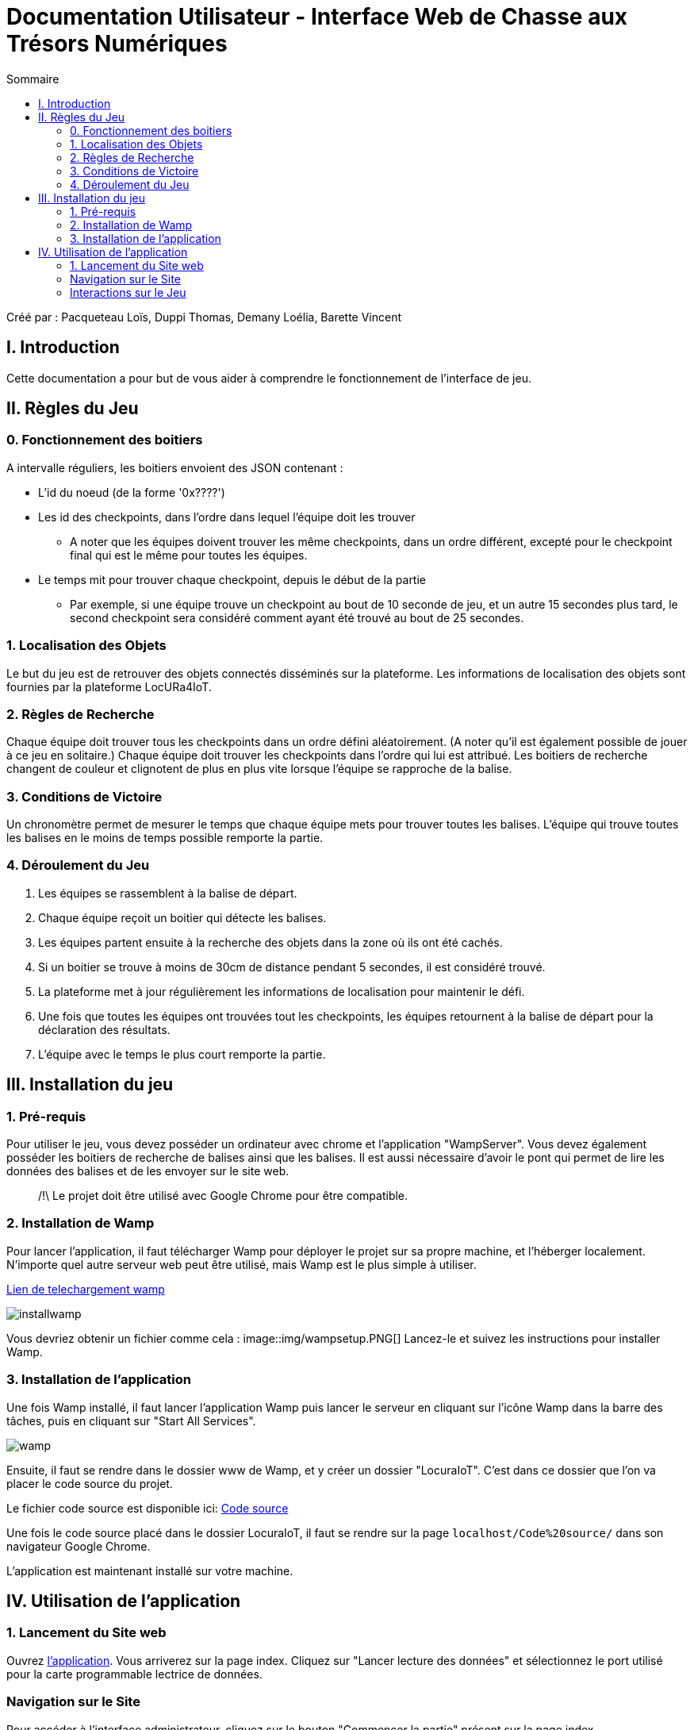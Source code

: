 = Documentation Utilisateur - Interface Web de Chasse aux Trésors Numériques
:toc:
:toc-title: Sommaire

Créé par : Pacqueteau Loïs, Duppi Thomas, Demany Loélia, Barette Vincent

== I. Introduction
[.text-justify]
Cette documentation a pour but de vous aider à comprendre le fonctionnement de l'interface de jeu.

== II. Règles du Jeu
[.text-justify]

=== 0. Fonctionnement des boitiers
A intervalle réguliers, les boitiers envoient des JSON contenant :

* L'id du noeud (de la forme '0x????')
* Les id des checkpoints, dans l'ordre dans lequel l'équipe doit les trouver
** A noter que les équipes doivent trouver les même checkpoints, dans un ordre différent, excepté pour le checkpoint final qui est le même pour toutes les équipes.
* Le temps mit pour trouver chaque checkpoint, depuis le début de la partie 
** Par exemple, si une équipe trouve un checkpoint au bout de 10 seconde de jeu, et un autre 15 secondes plus tard, le second checkpoint sera considéré comment ayant été trouvé au bout de 25 secondes.

=== 1. Localisation des Objets
Le but du jeu est de retrouver des objets connectés disséminés sur la plateforme. Les informations de localisation des objets sont fournies par la plateforme LocURa4IoT.

=== 2. Règles de Recherche
Chaque équipe doit trouver tous les checkpoints dans un ordre défini aléatoirement. (A noter qu'il est également possible de jouer à ce jeu en solitaire.) Chaque équipe doit trouver les checkpoints dans l'ordre qui lui est attribué. Les boitiers de recherche changent de couleur et clignotent de plus en plus vite lorsque l'équipe se rapproche de la balise.

=== 3. Conditions de Victoire
Un chronomètre permet de mesurer le temps que chaque équipe mets pour trouver toutes les balises. L'équipe qui trouve toutes les balises en le moins de temps possible remporte la partie.

=== 4. Déroulement du Jeu
1. Les équipes se rassemblent à la balise de départ.
2. Chaque équipe reçoit un boitier qui détecte les balises.
3. Les équipes partent ensuite à la recherche des objets dans la zone où ils ont été cachés.
4. Si un boitier se trouve à moins de 30cm de distance pendant 5 secondes, il est considéré trouvé.
5. La plateforme met à jour régulièrement les informations de localisation pour maintenir le défi.
6. Une fois que toutes les équipes ont trouvées tout les checkpoints, les équipes retournent à la balise de départ pour la déclaration des résultats.
7. L'équipe avec le temps le plus court remporte la partie.

== III. Installation du jeu

=== 1. Pré-requis
[.text-justify]
Pour utiliser le jeu, vous devez posséder un ordinateur avec chrome et l'application "WampServer". Vous devez également posséder les boitiers de recherche de balises ainsi que les balises. Il est aussi nécessaire d'avoir le pont qui permet de lire les données des balises et de les envoyer sur le site web.

> /!\ Le projet doit être utilisé avec Google Chrome pour être compatible.

=== 2. Installation de Wamp

Pour lancer l'application, il faut télécharger Wamp pour déployer le projet sur sa propre machine, et l'héberger localement. N'importe quel autre serveur web peut être utilisé, mais Wamp est le plus simple à utiliser.

https://www.wampserver.com/en/download-wampserver-64bits/#download-wrapper[Lien de telechargement wamp]

image::img/installwamp.PNG[]

Vous devriez obtenir un fichier comme cela :
image::img/wampsetup.PNG[]
Lancez-le et suivez les instructions pour installer Wamp.


=== 3. Installation de l'application
[[installation]]
Une fois Wamp installé, il faut lancer l'application Wamp puis lancer le serveur en cliquant sur l'icône Wamp dans la barre des tâches, puis en cliquant sur "Start All Services".

image::img/wamp.png[]

Ensuite, il faut se rendre dans le dossier www de Wamp, et y créer un dossier "LocuraIoT". C'est dans ce dossier que l'on va placer le code source du projet.

Le fichier code source est disponible ici: 
https://www.github.com/LoisPacqueteau/LocuraIoT[Code source]

Une fois le code source placé dans le dossier LocuraIoT, il faut se rendre sur la page `localhost/Code%20source/` dans son navigateur Google Chrome.

L'application est maintenant installé sur votre machine.



== IV. Utilisation de l'application
[.text-justify]

=== 1. Lancement du Site web
Ouvrez <<installation, l'application>>. 
Vous arriverez sur la page index. Cliquez sur "Lancer lecture des données" et sélectionnez le port utilisé pour la carte programmable lectrice de données.

=== Navigation sur le Site
Pour accéder à l'interface administrateur, cliquez sur le bouton "Commencer la partie" présent sur la page index.

image::img/commencerpartie.PNG[]

> /!\ Ne pas fermer la page index ! C'est elle qui se charge de la lecture des données.

Depuis la page administrateur, vous pouvez accéder à l'interface utilisateur en cliquant sur le bouton "IHM User"

image::img/btnihmuser.PNG[]

=== Interactions sur le Jeu

La majeure partie des interactions avec le jeu se réalisent à travers <<ihmadmin, l'interface administrateur>>.

==== Index

===== Rafraîchissement

Avant de commencer la partie, l'administrateur peut s'assurer que tous les joueurs et tous les trésors sont captés avec succès.

image::img/refreshbutton.png[Bouton de rafraîchissement]

Exemple - Avant rafraîchissement

image::img/beforerefresh.png[Liste des équipes avant rafraîchissement]

// On ne voit aucune équipe

Exemple - Après rafraîchissement

image::img/afterrefresh.png[Liste des équipes après rafraîchissement]

// On voit les équipes

===== Accès Interface Admin

On peut accéder à l'interface d'administrateur du jeu depuis la page d'index. Ce bouton apparaît lorsqu'on détecte au moins 1 joueur.

image::img/accessadmin.png[Bouton d'accès à l'interface admin]

===== Voir Checkpoints Connectés

Il s'agit d'une fonctionnalité de lecture pour s'assurer que le jeu est prêt. En effet, elle permet de voir quels checkpoints sont connectés, avant de démarrer le jeu.

image::img/viewcheckpoints.png[Exemple de liste de checkpoints]

===== Voir Sniffeurs Connectés

Liste des sniffeurs (AKA équipes) connectées, depuis la page d'index.

image::img/afterrefresh.png[Exemple de liste de sniffeurs connectés]

==== Interface administrateur
[[ihmadmin]]

===== Afficher Message

Vous trouverez un bouton "message". Si vous cliquez dessus, une pop-up vous demandera le contenu de votre message. Confirmez, et il sera affiché sur l'écran des utilisateurs.
Cette fonction est utile pour informer les joueurs que la partie se termine bientôt par exemple.

image::img/btnmessage.png[Bouton Message]

image::img/messagedisplay.png[Affichage du message]

> /!\ Des messages automatiques sont programmés, pour prévenir qu'une équipe a trouvé la moitié des capteurs, a fini la partie ou s'est déconnectée/reconnectée.

===== Menu Pause

Il est possible de mettre le jeu en pause grâce au bouton associé. Cela permet d'indiquer aux joueurs, sur l'interface utilisateur, qu'ils doivent arrêter leurs recherches. Le bouton pause n'a pas de réelle fonctionnalité, il est purement esthétique, il faut compter sur la bonne foi des joueurs de ne pas continuer à jouer lorsque le jeu est en pause. Pour relancer la partie, cliquez sur l'icône pause.

image::img/pausebutton.png[Bouton Pause]

image::img/nopausemode.png[Sans mode pause]

image::img/pausemode.png[Affichage du mode pause]

===== Voir Données Equipes

La liste des équipes étant disponibles depuis l'interface administrateur, il est possible facilement de s'intéresser aux détails de leur progression. On peut notamment observer quels checkpoints ont été trouvés, et en combien de temps.

image::img/viewteamdata.png[Données d'une équipe]

==== Interface Utilisateur/Spectateur
==== Divers

Pour les fonctionnalités qui ne rentrent dans aucune, ou plusieurs catégories.

===== Lecture des données

Lorsque vous arrivez sur le jeu, vous devez sélectionner le port connecté à la carte lisant des données. Une fois cela fait, le bouton disparaît et est remplacé par un bouton rafraîchir. Si vous avez sélectionné le mauvais port/aucun port, relancez la page.
C'est la page index qui se charge de la lecture des données, par conséquence, *elle ne doit pas être fermée.*

===== Equipe Connexion

Lorsqu'un sniffeur se connecte, il peut être vu depuis :

* l'interface admin (comme une équipe) ;
* l'interface utilisateur (comme un pion) ;
* la page d'index (dans la liste).

image::img/viewteamdata.png[Interface administrateur]
image::img/indexteamconnection.png[Interface utilisateur]
image::img/afterrefresh.png[Index]


===== Déconnexion d'une équipe

Lorsqu'une équipe se déconnecte (Joueur hors de portée, noeud déchargé...) les participants au jeu en sont informés : un message est lancé automatiquement sur l'interface utilisateur et le tableau correspondant à l'équipe dans l'interface utilisateur est mit en transparence.

image::img/tabdeco.png[Tableau déconnecté]

Si l'équipe se reconnecte, l'apparence de l'équipe revient à la normale et un message est lancé sur l'interface user pour prévenir les joueurs.
